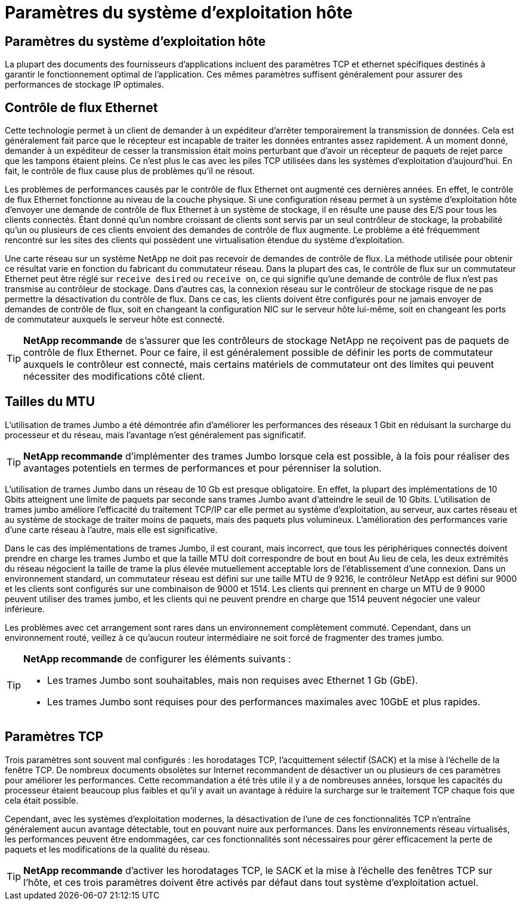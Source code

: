 = Paramètres du système d'exploitation hôte
:allow-uri-read: 




== Paramètres du système d'exploitation hôte

La plupart des documents des fournisseurs d'applications incluent des paramètres TCP et ethernet spécifiques destinés à garantir le fonctionnement optimal de l'application. Ces mêmes paramètres suffisent généralement pour assurer des performances de stockage IP optimales.



== Contrôle de flux Ethernet

Cette technologie permet à un client de demander à un expéditeur d'arrêter temporairement la transmission de données. Cela est généralement fait parce que le récepteur est incapable de traiter les données entrantes assez rapidement. À un moment donné, demander à un expéditeur de cesser la transmission était moins perturbant que d'avoir un récepteur de paquets de rejet parce que les tampons étaient pleins. Ce n'est plus le cas avec les piles TCP utilisées dans les systèmes d'exploitation d'aujourd'hui. En fait, le contrôle de flux cause plus de problèmes qu'il ne résout.

Les problèmes de performances causés par le contrôle de flux Ethernet ont augmenté ces dernières années. En effet, le contrôle de flux Ethernet fonctionne au niveau de la couche physique. Si une configuration réseau permet à un système d'exploitation hôte d'envoyer une demande de contrôle de flux Ethernet à un système de stockage, il en résulte une pause des E/S pour tous les clients connectés. Étant donné qu'un nombre croissant de clients sont servis par un seul contrôleur de stockage, la probabilité qu'un ou plusieurs de ces clients envoient des demandes de contrôle de flux augmente. Le problème a été fréquemment rencontré sur les sites des clients qui possèdent une virtualisation étendue du système d'exploitation.

Une carte réseau sur un système NetApp ne doit pas recevoir de demandes de contrôle de flux. La méthode utilisée pour obtenir ce résultat varie en fonction du fabricant du commutateur réseau. Dans la plupart des cas, le contrôle de flux sur un commutateur Ethernet peut être réglé sur `receive desired` ou `receive on`, ce qui signifie qu'une demande de contrôle de flux n'est pas transmise au contrôleur de stockage. Dans d'autres cas, la connexion réseau sur le contrôleur de stockage risque de ne pas permettre la désactivation du contrôle de flux. Dans ce cas, les clients doivent être configurés pour ne jamais envoyer de demandes de contrôle de flux, soit en changeant la configuration NIC sur le serveur hôte lui-même, soit en changeant les ports de commutateur auxquels le serveur hôte est connecté.


TIP: *NetApp recommande* de s'assurer que les contrôleurs de stockage NetApp ne reçoivent pas de paquets de contrôle de flux Ethernet. Pour ce faire, il est généralement possible de définir les ports de commutateur auxquels le contrôleur est connecté, mais certains matériels de commutateur ont des limites qui peuvent nécessiter des modifications côté client.



== Tailles du MTU

L'utilisation de trames Jumbo a été démontrée afin d'améliorer les performances des réseaux 1 Gbit en réduisant la surcharge du processeur et du réseau, mais l'avantage n'est généralement pas significatif.


TIP: *NetApp recommande* d'implémenter des trames Jumbo lorsque cela est possible, à la fois pour réaliser des avantages potentiels en termes de performances et pour pérenniser la solution.

L'utilisation de trames Jumbo dans un réseau de 10 Gb est presque obligatoire. En effet, la plupart des implémentations de 10 Gbits atteignent une limite de paquets par seconde sans trames Jumbo avant d'atteindre le seuil de 10 Gbits. L'utilisation de trames jumbo améliore l'efficacité du traitement TCP/IP car elle permet au système d'exploitation, au serveur, aux cartes réseau et au système de stockage de traiter moins de paquets, mais des paquets plus volumineux. L'amélioration des performances varie d'une carte réseau à l'autre, mais elle est significative.

Dans le cas des implémentations de trames Jumbo, il est courant, mais incorrect, que tous les périphériques connectés doivent prendre en charge les trames Jumbo et que la taille MTU doit correspondre de bout en bout Au lieu de cela, les deux extrémités du réseau négocient la taille de trame la plus élevée mutuellement acceptable lors de l'établissement d'une connexion. Dans un environnement standard, un commutateur réseau est défini sur une taille MTU de 9 9216, le contrôleur NetApp est défini sur 9000 et les clients sont configurés sur une combinaison de 9000 et 1514. Les clients qui prennent en charge un MTU de 9 9000 peuvent utiliser des trames jumbo, et les clients qui ne peuvent prendre en charge que 1514 peuvent négocier une valeur inférieure.

Les problèmes avec cet arrangement sont rares dans un environnement complètement commuté. Cependant, dans un environnement routé, veillez à ce qu'aucun routeur intermédiaire ne soit forcé de fragmenter des trames jumbo.

[TIP]
====
*NetApp recommande* de configurer les éléments suivants :

* Les trames Jumbo sont souhaitables, mais non requises avec Ethernet 1 Gb (GbE).
* Les trames Jumbo sont requises pour des performances maximales avec 10GbE et plus rapides.


====


== Paramètres TCP

Trois paramètres sont souvent mal configurés : les horodatages TCP, l'acquittement sélectif (SACK) et la mise à l'échelle de la fenêtre TCP. De nombreux documents obsolètes sur Internet recommandent de désactiver un ou plusieurs de ces paramètres pour améliorer les performances. Cette recommandation a été très utile il y a de nombreuses années, lorsque les capacités du processeur étaient beaucoup plus faibles et qu'il y avait un avantage à réduire la surcharge sur le traitement TCP chaque fois que cela était possible.

Cependant, avec les systèmes d'exploitation modernes, la désactivation de l'une de ces fonctionnalités TCP n'entraîne généralement aucun avantage détectable, tout en pouvant nuire aux performances. Dans les environnements réseau virtualisés, les performances peuvent être endommagées, car ces fonctionnalités sont nécessaires pour gérer efficacement la perte de paquets et les modifications de la qualité du réseau.


TIP: *NetApp recommande* d'activer les horodatages TCP, le SACK et la mise à l'échelle des fenêtres TCP sur l'hôte, et ces trois paramètres doivent être activés par défaut dans tout système d'exploitation actuel.

